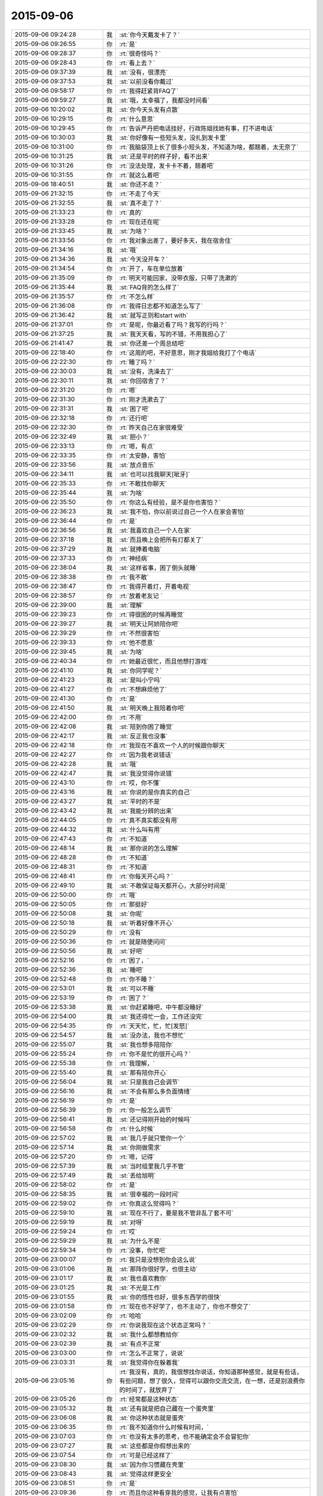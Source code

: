 2015-09-06
-------------

.. csv-table::
   :widths: 28, 1, 60

   2015-09-06 09:24:28,我,:st:`你今天戴发卡了？`
   2015-09-06 09:26:55,你,:rt:`是`
   2015-09-06 09:28:37,你,:rt:`很奇怪吗？`
   2015-09-06 09:28:43,你,:rt:`看上去？`
   2015-09-06 09:37:39,我,:st:`没有，很漂亮`
   2015-09-06 09:37:53,我,:st:`以前没看你戴过`
   2015-09-06 09:58:17,你,:rt:`我得赶紧背FAQ了`
   2015-09-06 09:59:27,我,:st:`哦，太幸福了，我都没时间看`
   2015-09-06 10:20:02,我,:st:`你今天头发有点散`
   2015-09-06 10:29:15,你,:rt:`什么意思`
   2015-09-06 10:29:45,你,:rt:`告诉严丹把电话挂好，行政陈姐找她有事，打不进电话`
   2015-09-06 10:30:03,我,:st:`你好像有一些短头发，没扎到发卡里`
   2015-09-06 10:31:00,你,:rt:`我脑袋顶上长了很多小短头发，不知道为啥，都翘着，太无奈了`
   2015-09-06 10:31:25,我,:st:`还是平时的样子好，看不出来`
   2015-09-06 10:31:26,你,:rt:`没法处理，发卡卡不着，翘着吧`
   2015-09-06 10:31:55,你,:rt:`就这么着吧`
   2015-09-06 18:40:51,我,:st:`你还不走？`
   2015-09-06 21:32:15,你,:rt:`不走了今天`
   2015-09-06 21:32:55,我,:st:`真不走了？`
   2015-09-06 21:33:23,你,:rt:`真的`
   2015-09-06 21:33:28,你,:rt:`现在还在呢`
   2015-09-06 21:33:45,我,:st:`为啥？`
   2015-09-06 21:33:56,你,:rt:`我对象出差了，要好多天，我在宿舍住`
   2015-09-06 21:34:16,我,:st:`哦`
   2015-09-06 21:34:36,我,:st:`今天没开车？`
   2015-09-06 21:34:54,你,:rt:`开了，车在单位放着`
   2015-09-06 21:35:09,你,:rt:`明天可能回家，没带衣服，只带了洗漱的`
   2015-09-06 21:35:44,我,:st:`FAQ背的怎么样了`
   2015-09-06 21:35:57,你,:rt:`不怎么样`
   2015-09-06 21:36:08,你,:rt:`我得日志都不知道怎么写了`
   2015-09-06 21:36:42,我,:st:`就写正则和start with`
   2015-09-06 21:37:01,你,:rt:`是呢，你最近看了吗？我写的行吗？`
   2015-09-06 21:37:25,我,:st:`我天天看，写的不错，不用我担心了`
   2015-09-06 21:41:47,我,:st:`你还差一个周总结吧`
   2015-09-06 22:18:40,你,:rt:`这周的吧，不好意思，刚才我姐给我打了个电话`
   2015-09-06 22:22:30,你,:rt:`睡了吗？`
   2015-09-06 22:30:03,我,:st:`没有，洗澡去了`
   2015-09-06 22:30:11,我,:st:`你回宿舍了？`
   2015-09-06 22:31:20,你,:rt:`嗯`
   2015-09-06 22:31:30,你,:rt:`刚才洗漱去了`
   2015-09-06 22:31:31,我,:st:`困了吧`
   2015-09-06 22:32:18,你,:rt:`还行吧`
   2015-09-06 22:32:30,你,:rt:`昨天自己在家很难受`
   2015-09-06 22:32:49,我,:st:`胆小？`
   2015-09-06 22:33:13,你,:rt:`嗯，有点`
   2015-09-06 22:33:35,你,:rt:`太安静，害怕`
   2015-09-06 22:33:56,我,:st:`放点音乐`
   2015-09-06 22:34:11,我,:st:`也可以找我聊天[呲牙]`
   2015-09-06 22:35:33,你,:rt:`不敢找你聊天`
   2015-09-06 22:35:44,我,:st:`为啥`
   2015-09-06 22:35:50,你,:rt:`你这么有经验，是不是你也害怕？`
   2015-09-06 22:36:23,我,:st:`我不怕，你以前说过自己一个人在家会害怕`
   2015-09-06 22:36:44,你,:rt:`是`
   2015-09-06 22:36:56,我,:st:`我喜欢自己一个人在家`
   2015-09-06 22:37:18,我,:st:`而且晚上会把所有灯都关了`
   2015-09-06 22:37:29,我,:st:`就捧着电脑`
   2015-09-06 22:37:33,你,:rt:`神经病`
   2015-09-06 22:38:04,我,:st:`这样省事，困了倒头就睡`
   2015-09-06 22:38:38,你,:rt:`我不敢`
   2015-09-06 22:38:47,你,:rt:`我得开着灯，开着电视`
   2015-09-06 22:38:57,你,:rt:`放着老友记 `
   2015-09-06 22:39:00,我,:st:`理解`
   2015-09-06 22:39:23,你,:rt:`得很困的时候再睡觉`
   2015-09-06 22:39:27,我,:st:`明天让阿娇陪你吧`
   2015-09-06 22:39:29,你,:rt:`不然很害怕`
   2015-09-06 22:39:33,你,:rt:`他不愿意`
   2015-09-06 22:39:45,我,:st:`为啥`
   2015-09-06 22:40:34,你,:rt:`她最近很忙，而且他想打游戏`
   2015-09-06 22:41:10,我,:st:`你同学呢？`
   2015-09-06 22:41:23,我,:st:`是叫小宁吗`
   2015-09-06 22:41:27,你,:rt:`不想麻烦他了`
   2015-09-06 22:41:30,你,:rt:`是`
   2015-09-06 22:41:50,我,:st:`明天晚上我陪着你吧`
   2015-09-06 22:42:00,你,:rt:`不用`
   2015-09-06 22:42:08,我,:st:`陪到你困了睡觉`
   2015-09-06 22:42:17,我,:st:`反正我也没事`
   2015-09-06 22:42:18,你,:rt:`我现在不喜欢一个人的时候跟你聊天`
   2015-09-06 22:42:27,你,:rt:`因为我老说错话`
   2015-09-06 22:42:28,我,:st:`哦`
   2015-09-06 22:42:47,我,:st:`我没觉得你说错`
   2015-09-06 22:43:10,你,:rt:`哎，你不懂`
   2015-09-06 22:43:16,我,:st:`你说的是你真实的自己`
   2015-09-06 22:43:27,我,:st:`平时的不是`
   2015-09-06 22:43:42,我,:st:`我能分辨的出来`
   2015-09-06 22:44:05,你,:rt:`真不真实都没有用`
   2015-09-06 22:44:32,我,:st:`什么叫有用`
   2015-09-06 22:47:43,你,:rt:`不知道`
   2015-09-06 22:48:14,我,:st:`那你说的怎么理解`
   2015-09-06 22:48:28,你,:rt:`不知道`
   2015-09-06 22:48:31,你,:rt:`不知道`
   2015-09-06 22:48:41,你,:rt:`你每天开心吗？`
   2015-09-06 22:49:10,我,:st:`不敢保证每天都开心，大部分时间是`
   2015-09-06 22:50:00,你,:rt:`哦`
   2015-09-06 22:50:05,你,:rt:`那挺好`
   2015-09-06 22:50:08,我,:st:`你呢`
   2015-09-06 22:50:18,我,:st:`听着好像不开心`
   2015-09-06 22:50:29,你,:rt:`没有`
   2015-09-06 22:50:36,你,:rt:`就是随便问问`
   2015-09-06 22:50:56,我,:st:`好吧`
   2015-09-06 22:52:16,你,:rt:`困了，`
   2015-09-06 22:52:36,我,:st:`睡吧`
   2015-09-06 22:52:48,你,:rt:`你不睡？`
   2015-09-06 22:53:01,我,:st:`可以不睡`
   2015-09-06 22:53:19,你,:rt:`困了？`
   2015-09-06 22:53:38,我,:st:`你赶紧睡吧，中午都没睡好`
   2015-09-06 22:54:00,我,:st:`我还得忙一会，工作还没完`
   2015-09-06 22:54:35,你,:rt:`天天忙，忙，忙[发怒]`
   2015-09-06 22:54:57,我,:st:`没办法，我也不想忙`
   2015-09-06 22:55:07,我,:st:`我也想多陪陪你`
   2015-09-06 22:55:24,你,:rt:`你不是忙的很开心吗？`
   2015-09-06 22:55:38,你,:rt:`我理解，`
   2015-09-06 22:55:40,我,:st:`那有陪你开心`
   2015-09-06 22:56:04,我,:st:`只是我自己会调节`
   2015-09-06 22:56:16,我,:st:`不会有那么多负面情绪`
   2015-09-06 22:56:19,你,:rt:`是`
   2015-09-06 22:56:39,你,:rt:`你一般怎么调节`
   2015-09-06 22:56:41,我,:st:`还记得刚开始的时候吗`
   2015-09-06 22:56:58,你,:rt:`什么时候`
   2015-09-06 22:57:02,我,:st:`我几乎就只管你一个`
   2015-09-06 22:57:14,我,:st:`你刚做需求`
   2015-09-06 22:57:20,你,:rt:`嗯，记得`
   2015-09-06 22:57:39,我,:st:`当时组里我几乎不管`
   2015-09-06 22:57:49,我,:st:`丢给旭明`
   2015-09-06 22:58:02,你,:rt:`是`
   2015-09-06 22:58:35,我,:st:`很幸福的一段时间`
   2015-09-06 22:59:02,你,:rt:`你真这么觉得吗？`
   2015-09-06 22:59:10,我,:st:`现在不行了，要是我不管非乱了套不可`
   2015-09-06 22:59:19,我,:st:`对呀`
   2015-09-06 22:59:24,你,:rt:`哎`
   2015-09-06 22:59:29,我,:st:`为什么不是`
   2015-09-06 22:59:34,你,:rt:`没事，你忙吧`
   2015-09-06 23:00:07,你,:rt:`我只是没想到你会这么说`
   2015-09-06 23:01:06,我,:st:`那阵你很好学，也很主动`
   2015-09-06 23:01:17,我,:st:`我也喜欢教你`
   2015-09-06 23:01:25,我,:st:`不光是工作`
   2015-09-06 23:01:55,我,:st:`你的悟性也好，很多东西学的很快`
   2015-09-06 23:01:58,你,:rt:`现在也不好学了，也不主动了，你也不想交了`
   2015-09-06 23:02:09,你,:rt:`哈哈`
   2015-09-06 23:02:29,你,:rt:`你说我现在这个状态正常吗？ `
   2015-09-06 23:02:32,我,:st:`我什么都想教给你`
   2015-09-06 23:02:39,我,:st:`有点不正常`
   2015-09-06 23:03:00,你,:rt:`怎么不正常了，说说`
   2015-09-06 23:03:31,我,:st:`我觉得你在躲着我`
   2015-09-06 23:05:16,你,:rt:`我没有，真的，我很想找你说话，你知道那种感觉，就是有些话，有些问题，想了很久，觉得可以跟你交流交流，在一想，还是别浪费你的时间了，就放弃了`
   2015-09-06 23:05:26,你,:rt:`经常都是这种状态`
   2015-09-06 23:05:32,我,:st:`还有就是把自己藏在一个蛋壳里`
   2015-09-06 23:06:08,我,:st:`你这种状态就是蛋壳`
   2015-09-06 23:06:35,你,:rt:`我不知道你什么时候有时间，`
   2015-09-06 23:07:03,你,:rt:`也没有太多的思考，也不能确定会不会冒犯你`
   2015-09-06 23:07:27,我,:st:`这些都是你假想出来的`
   2015-09-06 23:07:54,你,:rt:`可是已经这样了`
   2015-09-06 23:08:30,我,:st:`因为你习惯藏在壳里`
   2015-09-06 23:08:43,我,:st:`觉得这样更安全`
   2015-09-06 23:08:51,你,:rt:`是`
   2015-09-06 23:09:36,你,:rt:`而且你这种看穿我的感觉，让我有点害怕`
   2015-09-06 23:09:50,我,:st:`我有两种办法能让你不害怕`
   2015-09-06 23:10:16,你,:rt:`我怕你会觉得我怎么样`
   2015-09-06 23:11:20,你,:rt:`其实我自认为我活的很真实，不虚荣，不骄傲，很谦虚`
   2015-09-06 23:11:34,我,:st:`对呀`
   2015-09-06 23:11:35,你,:rt:`当然，不知道你是不是这么认为的`
   2015-09-06 23:12:13,我,:st:`我也这么认为`
   2015-09-06 23:12:14,你,:rt:`也很低调`
   2015-09-06 23:13:26,你,:rt:`可是你说过我，说我太高调，做事不思考，我现在完全处于长期忧思的状态`
   2015-09-06 23:13:29,你,:rt:`哈哈`
   2015-09-06 23:13:53,我,:st:`你的问题不在这`
   2015-09-06 23:14:04,你,:rt:`你肯定没看过步步惊心，这是里边的一句台词，说女主长期忧思，积劳成疾`
   2015-09-06 23:14:07,你,:rt:`哈哈`
   2015-09-06 23:14:52,我,:st:`你忧的是别人怎么看你`
   2015-09-06 23:15:15,你,:rt:`谁都会在意吧`
   2015-09-06 23:15:21,你,:rt:`你不在意吗？`
   2015-09-06 23:16:26,你,:rt:`困了，睡吧`
   2015-09-06 23:16:33,你,:rt:`明天有时间再聊`
   2015-09-06 23:16:39,我,:st:`你总是以你自己假想的别人对你的想法活着`
   2015-09-06 23:16:54,我,:st:`睡吧`
   2015-09-06 23:17:39,你,:rt:`我说过，其实我只在乎你怎么看我，还有杨总，但这种所谓的在乎，你跟他还有区别`
   2015-09-06 23:17:48,你,:rt:`别人都无所谓`
   2015-09-06 23:18:03,你,:rt:`睡觉了……[疯了]`
   2015-09-06 23:18:14,你,:rt:`[动画表情]`
   2015-09-06 23:18:19,我,:st:`睡吧，明天再说`
   2015-09-06 23:18:25,你,:rt:`[动画表情]`
   2015-09-06 23:18:35,你,:rt:`[动画表情]`
   2015-09-06 23:18:39,你,:rt:`[动画表情]`
   2015-09-06 23:19:04,我,:st:`[动画表情]`